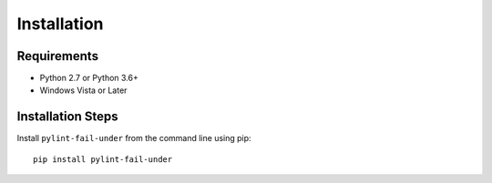 ############
Installation
############


************
Requirements
************

* Python 2.7 or Python 3.6+
* Windows Vista or Later

******************
Installation Steps
******************

Install ``pylint-fail-under`` from the command line using pip::

   pip install pylint-fail-under

